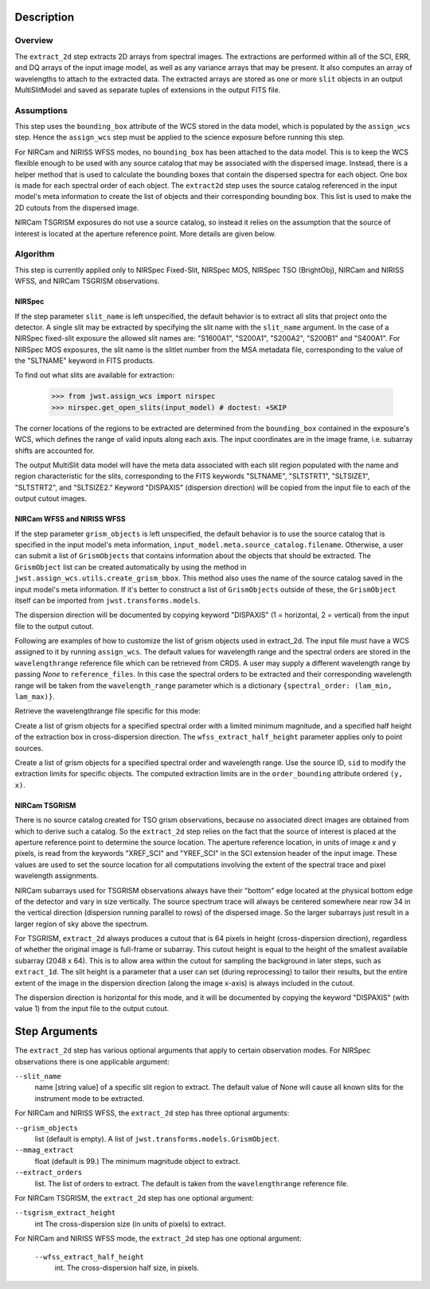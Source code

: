 Description
===========

Overview
--------
The ``extract_2d`` step extracts 2D arrays from spectral images. The extractions
are performed within all of the SCI, ERR, and DQ arrays of the input image
model, as well as any variance arrays that may be present. It also computes an
array of wavelengths to attach to the extracted data. The extracted arrays
are stored as one or more ``slit`` objects in an output MultiSlitModel
and saved as separate tuples of extensions in the output FITS file.

Assumptions
-----------
This step uses the ``bounding_box`` attribute of the WCS stored in the data model,
which is populated by the ``assign_wcs`` step. Hence the ``assign_wcs`` step
must be applied to the science exposure before running this step.

For NIRCam and NIRISS WFSS modes, no ``bounding_box`` has been attached
to the data model. This is to keep the WCS flexible enough to be used with any
source catalog that may be associated with the dispersed image. Instead, there
is a helper method that is used to calculate the bounding boxes that contain
the dispersed spectra for each object. One box is made for each spectral order of
each object. The ``extract2d`` step uses the source catalog referenced in the input
model's meta information to create the list of objects and their corresponding
bounding box. This list is used to make the 2D cutouts from the dispersed image.

NIRCam TSGRISM exposures do not use a source catalog, so instead it relies on the
assumption that the source of interest is located at the aperture reference point.
More details are given below.

Algorithm
---------
This step is currently applied only to NIRSpec Fixed-Slit, NIRSpec MOS, NIRSpec TSO
(BrightObj), NIRCam and NIRISS WFSS, and NIRCam TSGRISM observations.

NIRSpec
+++++++

If the step parameter ``slit_name`` is left unspecified, the default behavior is
to extract all slits that project onto the detector. A single slit may be extracted by
specifying the slit name with the ``slit_name`` argument. In the case of a NIRSpec
fixed-slit exposure the allowed slit names are: "S1600A1", "S200A1", "S200A2", "S200B1"
and "S400A1". For NIRSpec MOS exposures, the slit name is the slitlet number from the
MSA metadata file, corresponding to the value of the "SLTNAME" keyword in FITS products.

To find out what slits are available for extraction:

  >>> from jwst.assign_wcs import nirspec
  >>> nirspec.get_open_slits(input_model) # doctest: +SKIP


The corner locations of the regions to be extracted are determined from the
``bounding_box`` contained in the exposure's WCS, which defines the range of valid inputs
along each axis. The input coordinates are in the image frame, i.e. subarray shifts
are accounted for.

The output MultiSlit data model will have the meta data associated with each
slit region populated with the name and region characteristic for the slits,
corresponding to the FITS keywords "SLTNAME", "SLTSTRT1", "SLTSIZE1",
"SLTSTRT2", and "SLTSIZE2."  Keyword "DISPAXIS" (dispersion direction)
will be copied from the input file to each of the output cutout images.


NIRCam WFSS and NIRISS WFSS
+++++++++++++++++++++++++++

If the step parameter ``grism_objects`` is left unspecified, the default behavior
is to use the source catalog that is specified in the input model's meta information,
``input_model.meta.source_catalog.filename``. Otherwise, a user can submit a list of
``GrismObjects`` that contains information about the objects that should be extracted.
The ``GrismObject`` list can be created automatically by using the method in
``jwst.assign_wcs.utils.create_grism_bbox``. This method also uses the name of the source
catalog saved in the input model's meta information. If it's better to construct a list
of ``GrismObjects`` outside of these, the ``GrismObject`` itself can be imported from
``jwst.transforms.models``.

The dispersion direction will be documented by copying keyword "DISPAXIS"
(1 = horizontal, 2 = vertical) from the input file to the output cutout.

Following are examples of how to customize the list of grism objects used in extract_2d.
The input file must have a WCS assigned to it by running ``assign_wcs``. The default values
for  wavelength range and the spectral orders are stored in the ``wavelengthrange``
reference file which can be retrieved from CRDS. A user may supply a different
wavelength range by passing `None` to ``reference_files``. In this case the spectral
orders to be extracted and their corresponding wavelength range will be taken
from the ``wavelength_range`` parameter which is a dictionary ``{spectral_order: (lam_min, lam_max)}``.

.. doctest-skip::

  >>> from jwst.datamodels import ImageModel
  >>> input_model = ImageModel("nircam_wfss_assign_wcs.fits")

Retrieve the wavelengthrange file specific for this mode:

.. doctest-skip::

  >>> from jwst.extract_2d import Extract2dStep
  >>> step = Extract2dStep()
  >>> refs = {}
  >>> for ref_type in step.reference_file_types:
  ...     refs[ref_type] = step.get_reference_file(input_model, ref_type)
  >>> print(refs)
  {'wavelengthrange': '/crds/references/jwst/niriss/jwst_niriss_wavelengthrange_0002.asdf'}

Create a list of grism objects for a specified spectral order with a limited
minimum magnitude, and a specified half height of the extraction box in
cross-dispersion direction. The ``wfss_extract_half_height`` parameter applies only to
point sources.

.. doctest-skip::

  >>> from jwst.assign_wcs.util import create_grism_bbox
  >>> grism_objects = create_grism_bbox(im, refs, mmag_extract=17,
  ... extract_orders=[1], wfss_extract_half_height=10)
  >>> print(len(grism_objects))
  6
  >>> print(grism_objects[0])
  GrismObject(sid=12, order_bounding={1: ((246, 266), (1367, 1581))}, sky_centroid=<SkyCoord (ICRS): (ra, dec) in deg
  (85.19582803, -69.53656873)>, partial_order={1: False}, waverange={1: (1.29, 1.71)}, sky_bbox_ll=<SkyCoord (ICRS): (ra, dec) in deg
  (85.19917182, -69.53721616)>, sky_bbox_lr=<SkyCoord (ICRS): (ra, dec) in deg
  (85.19270524, -69.53718398)>, sky_bbox_ur=<SkyCoord (ICRS): (ra, dec) in deg
  (85.19276186, -69.53579839)>, sky_bbox_ul=<SkyCoord (ICRS): (ra, dec) in deg
  (85.19922801, -69.53583056)>, xcentroid=1574.0825945473498, ycentroid=254.2556654610221)

Create a list of grism objects for a specified spectral order and wavelength range.
Use the source ID, ``sid`` to modify the extraction limits for specific objects.
The computed extraction limits are in the ``order_bounding`` attribute ordered ``(y, x)``.

.. doctest-skip::

  >>> from jwst.assign_wcs.util import create_grism_bbox
  >>> grism_objects = create_grism_bbox(im, mmag_extract=17, wavelength_range={1: (3.01, 4.26)})
  >>> print([obj.sid for obj in grism_objects])
  [12, 26, 31, 37, 57]
  >>> print(grism_objects[-1])
  id: 57
  order_bounding {1: ((995, 1114), (-18, 407))}
  sky_centroid: <SkyCoord (ICRS): (ra, dec) in deg
      (85.23831544, -69.52207261)>
  sky_bbox_ll: <SkyCoord (ICRS): (ra, dec) in deg
      (85.24337262, -69.5231152)>
  sky_bbox_lr: <SkyCoord (ICRS): (ra, dec) in deg
      (85.2351383, -69.52307624)>
  sky_bbox_ur: <SkyCoord (ICRS): (ra, dec) in deg
      (85.23522188, -69.5209249)>
  sky_bbox_ul:<SkyCoord (ICRS): (ra, dec) in deg
      (85.24345537, -69.52096386)>
  xcentroid: 767.278551509201
  ycentroid: 1053.7806251513593
  partial_order: {1: True}
  waverange: {1: (3.01, 4.26)}
  >>> grism_object[-1].order_bounding[1] = ((1000, 1110), (0, 450))
  >>> print(grism_object[-1].order_bounding
  {1: ((1000, 1110), (0, 450))})

NIRCam TSGRISM
++++++++++++++

There is no source catalog created for TSO grism observations, because no associated
direct images are obtained from which to derive such a catalog. So the ``extract_2d``
step relies on the fact that the source of interest is placed at the aperture reference
point to determine the source location. The aperture reference location, in units of
image x and y pixels, is read from the keywords "XREF_SCI" and "YREF_SCI" in the SCI
extension header of the input image. These values are used to set the source location
for all computations involving the extent of the spectral trace and pixel wavelength
assignments.

NIRCam subarrays used for TSGRISM observations always have their "bottom" edge located
at the physical bottom edge of the detector and vary in size vertically.
The source spectrum trace will always be centered somewhere near row 34 in the vertical
direction (dispersion running parallel to rows) of the dispersed image.
So the larger subarrays just result in a larger region of sky above the spectrum.

For TSGRISM, ``extract_2d`` always produces a cutout that is 64 pixels in height
(cross-dispersion direction), regardless of whether the original image is full-frame
or subarray.
This cutout height is equal to the height of the smallest available subarray (2048 x 64).
This is to allow area within the cutout for sampling the background in later steps,
such as ``extract_1d``. The slit height is a parameter that a user can set
(during reprocessing) to tailor their results, but the entire extent of the image in
the dispersion direction (along the image x-axis) is always included in the cutout.

The dispersion direction is horizontal for this mode, and it will be
documented by copying the keyword "DISPAXIS" (with value 1) from the input file
to the output cutout.


Step Arguments
==============
The ``extract_2d`` step has various optional arguments that apply to certain observation
modes. For NIRSpec observations there is one applicable argument:

``--slit_name``
  name [string value] of a specific slit region to extract. The default value of None
  will cause all known slits for the instrument mode to be extracted.

For NIRCam and NIRISS WFSS, the ``extract_2d`` step has three optional arguments:

``--grism_objects``
  list (default is empty). A list of ``jwst.transforms.models.GrismObject``.

``--mmag_extract``
  float (default is 99.) The minimum magnitude object to extract.

``--extract_orders``
  list. The list of orders to extract. The default is taken from the
  ``wavelengthrange`` reference file.


For NIRCam TSGRISM, the ``extract_2d`` step has one optional argument:

``--tsgrism_extract_height``
  int The cross-dispersion size (in units of pixels) to extract.


For NIRCam and NIRISS WFSS mode, the ``extract_2d`` step has one optional argument:

  ``--wfss_extract_half_height``
    int. The cross-dispersion half size, in pixels.
